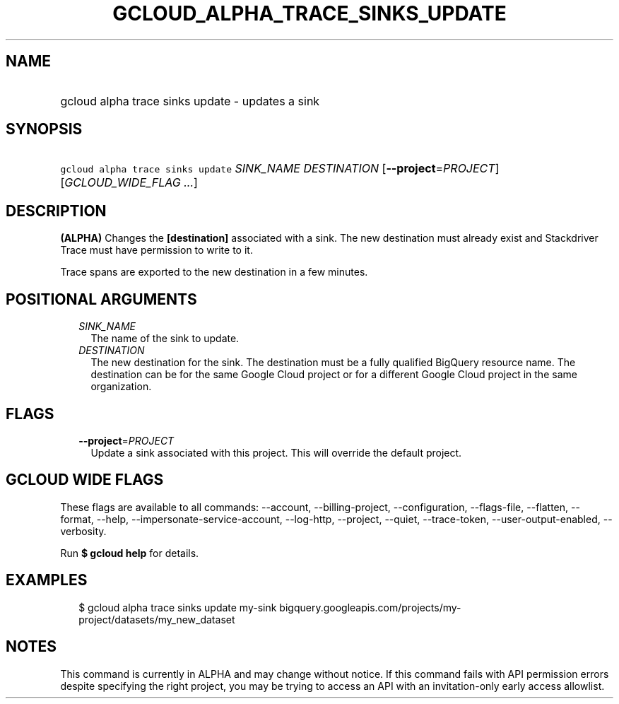 
.TH "GCLOUD_ALPHA_TRACE_SINKS_UPDATE" 1



.SH "NAME"
.HP
gcloud alpha trace sinks update \- updates a sink



.SH "SYNOPSIS"
.HP
\f5gcloud alpha trace sinks update\fR \fISINK_NAME\fR \fIDESTINATION\fR [\fB\-\-project\fR=\fIPROJECT\fR] [\fIGCLOUD_WIDE_FLAG\ ...\fR]



.SH "DESCRIPTION"

\fB(ALPHA)\fR Changes the \fB[destination]\fR associated with a sink. The new
destination must already exist and Stackdriver Trace must have permission to
write to it.

Trace spans are exported to the new destination in a few minutes.



.SH "POSITIONAL ARGUMENTS"

.RS 2m
.TP 2m
\fISINK_NAME\fR
The name of the sink to update.

.TP 2m
\fIDESTINATION\fR
The new destination for the sink. The destination must be a fully qualified
BigQuery resource name. The destination can be for the same Google Cloud project
or for a different Google Cloud project in the same organization.


.RE
.sp

.SH "FLAGS"

.RS 2m
.TP 2m
\fB\-\-project\fR=\fIPROJECT\fR
Update a sink associated with this project. This will override the default
project.


.RE
.sp

.SH "GCLOUD WIDE FLAGS"

These flags are available to all commands: \-\-account, \-\-billing\-project,
\-\-configuration, \-\-flags\-file, \-\-flatten, \-\-format, \-\-help,
\-\-impersonate\-service\-account, \-\-log\-http, \-\-project, \-\-quiet,
\-\-trace\-token, \-\-user\-output\-enabled, \-\-verbosity.

Run \fB$ gcloud help\fR for details.



.SH "EXAMPLES"

.RS 2m
$ gcloud alpha trace sinks update my\-sink
bigquery.googleapis.com/projects/my\-project/datasets/my_new_dataset
.RE



.SH "NOTES"

This command is currently in ALPHA and may change without notice. If this
command fails with API permission errors despite specifying the right project,
you may be trying to access an API with an invitation\-only early access
allowlist.

